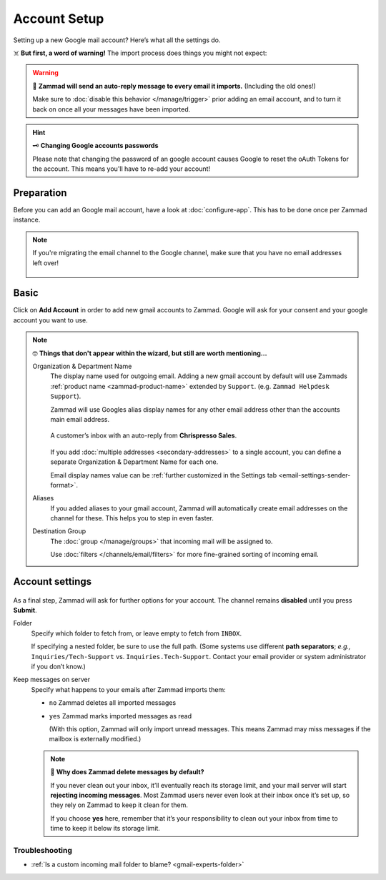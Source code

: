 Account Setup
=============

Setting up a new Google mail account? Here’s what all the settings do.

☠️ **But first, a word of warning!** The import process does things you might not expect:

.. warning:: 📮 **Zammad will send an auto-reply message
   to every email it imports.** (Including the old ones!)

   Make sure to :doc:`disable this behavior </manage/trigger>`
   prior adding an email account,
   and to turn it back on once all your messages have been imported.

.. hint:: 🗝 **Changing Google accounts passwords**

      Please note that changing the password of an google account causes Google to reset the 
      oAuth Tokens for the account. This means you'll have to re-add your account!

Preparation
-----------

Before you can add an Google mail account, have a look at :doc:`configure-app`. 
This has to be done once per Zammad instance.

.. note:: If you're migrating the email channel to the Google channel, make sure that you have 
   no email addresses left over!

   .. figure:: /images/channels/google/email-addresses-without-channel.png
      :alt: List of orphaned email addresses
      :scale: 60%
      :align: center

Basic
-----

Click on **Add Account** in order to add new gmail accounts to Zammad. 
Google will ask for your consent and your google account you want to use.

.. figure:: /images/channels/google/add-gmail-account-to-zammad.gif
   :alt: Click on Add Account to add your Google account to Zammad
   :scale: 50%
   :align: center

.. note:: 🤓 **Things that don't appear within the wizard, but still are worth mentioning...**

   Organization & Department Name
      The display name used for outgoing email. Adding a new gmail account by default will 
      use Zammads :ref:`product name <zammad-product-name>` extended by ``Support``. (e.g. ``Zammad Helpdesk Support``). 

      Zammad will use Googles alias display names for any other email address other than the 
      accounts main email address.

      .. figure:: /images/channels/email/account-setup-org-dept-name.png
         :alt: Screenshot of customer inbox with email from "Chrispresso Sales"
         :scale: 40%
         :align: center

         A customer’s inbox with an auto-reply from **Chrispresso Sales**.

      If you add :doc:`multiple addresses <secondary-addresses>` to a single account,
      you can define a separate Organization & Department Name for each one.

      Email display names value can be
      :ref:`further customized in the Settings tab <email-settings-sender-format>`.

   Aliases
      If you added aliases to your gmail account, Zammad will automatically create 
      email addresses on the channel for these. This helps you to step in even faster. 

   Destination Group
      The :doc:`group </manage/groups>` that incoming mail will be assigned to.

      Use :doc:`filters </channels/email/filters>`
      for more fine-grained sorting of incoming email.

Account settings
----------------

.. figure:: /images/channels/google/gmail-account-settings.png
   :alt: Finishing account setup
   :align: center



As a final step, Zammad will ask for further options for your account. 
The channel remains **disabled** until you press **Submit**.

.. _gmail-experts-folder:

Folder
   Specify which folder to fetch from, or leave empty to fetch from ``INBOX``.

   If specifying a nested folder, be sure to use the full path.
   (Some systems use different **path separators**;
   *e.g.,* ``Inquiries/Tech-Support`` vs. ``Inquiries.Tech-Support``.
   Contact your email provider or system administrator if you don’t know.)

Keep messages on server
   Specify what happens to your emails after Zammad imports them:

   * ``no`` Zammad deletes all imported messages

   * ``yes`` Zammad marks imported messages as read

     (With this option, Zammad will only import unread messages.
     This means Zammad may miss messages if the mailbox is externally modified.)

   .. note:: 🤔 **Why does Zammad delete messages by default?**

      If you never clean out your inbox,
      it’ll eventually reach its storage limit,
      and your mail server will start **rejecting incoming messages**.
      Most Zammad users never even look at their inbox once it’s set up,
      so they rely on Zammad to keep it clean for them.

      If you choose **yes** here, remember that it’s your responsibility
      to clean out your inbox from time to time
      to keep it below its storage limit.

Troubleshooting
^^^^^^^^^^^^^^^

* :ref:`Is a custom incoming mail folder to blame? <gmail-experts-folder>`
